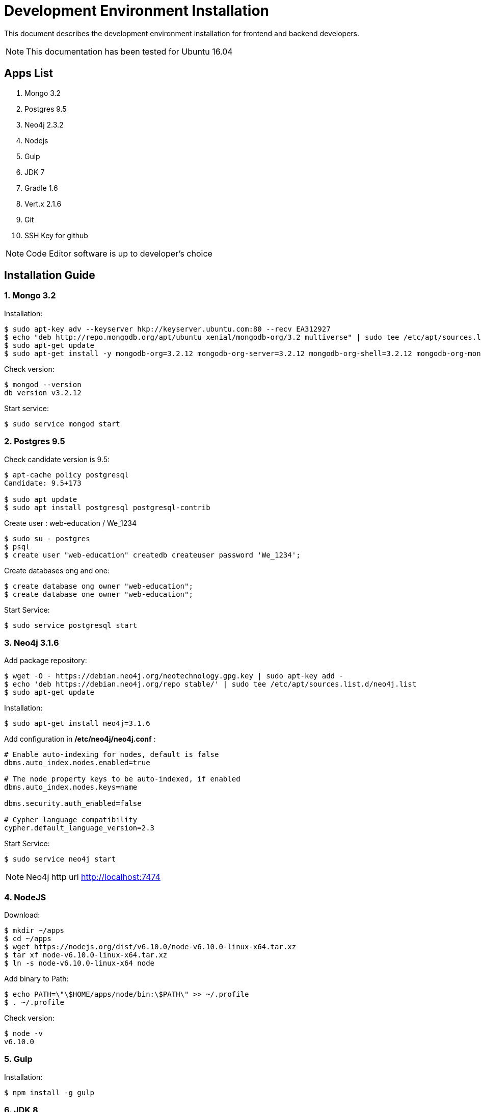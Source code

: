= Development Environment Installation

This document describes the development environment installation for frontend and backend developers.

NOTE: This documentation has been tested for Ubuntu 16.04

== Apps List

1. Mongo 3.2
2. Postgres 9.5
3. Neo4j 2.3.2
4. Nodejs
5. Gulp
6. JDK 7
7. Gradle 1.6
8. Vert.x 2.1.6
9. Git
10. SSH Key for github

NOTE: Code Editor software is up to developer's choice

== Installation Guide

=== 1. Mongo 3.2

Installation:

....
$ sudo apt-key adv --keyserver hkp://keyserver.ubuntu.com:80 --recv EA312927
$ echo "deb http://repo.mongodb.org/apt/ubuntu xenial/mongodb-org/3.2 multiverse" | sudo tee /etc/apt/sources.list.d/mongodb-org-3.2.list
$ sudo apt-get update
$ sudo apt-get install -y mongodb-org=3.2.12 mongodb-org-server=3.2.12 mongodb-org-shell=3.2.12 mongodb-org-mongos=3.2.12 mongodb-org-tools=3.2.12
....

Check version:

....
$ mongod --version
db version v3.2.12
....

Start service:

....
$ sudo service mongod start
....

=== 2. Postgres 9.5

Check candidate version is 9.5:

....
$ apt-cache policy postgresql
Candidate: 9.5+173

$ sudo apt update
$ sudo apt install postgresql postgresql-contrib
....

Create user : web-education / We_1234

....
$ sudo su - postgres
$ psql
$ create user "web-education" createdb createuser password 'We_1234';
....

Create databases ong and one:

....
$ create database ong owner "web-education";
$ create database one owner "web-education";
....

Start Service:

....
$ sudo service postgresql start
....

=== 3. Neo4j 3.1.6

Add package repository:

....
$ wget -O - https://debian.neo4j.org/neotechnology.gpg.key | sudo apt-key add -
$ echo 'deb https://debian.neo4j.org/repo stable/' | sudo tee /etc/apt/sources.list.d/neo4j.list
$ sudo apt-get update
....

Installation:

....
$ sudo apt-get install neo4j=3.1.6
....

Add configuration in */etc/neo4j/neo4j.conf* :

....
# Enable auto-indexing for nodes, default is false
dbms.auto_index.nodes.enabled=true

# The node property keys to be auto-indexed, if enabled
dbms.auto_index.nodes.keys=name

dbms.security.auth_enabled=false

# Cypher language compatibility
cypher.default_language_version=2.3
....

Start Service:

....
$ sudo service neo4j start
....

NOTE: Neo4j http url http://localhost:7474

=== 4. NodeJS

Download:

....
$ mkdir ~/apps
$ cd ~/apps
$ wget https://nodejs.org/dist/v6.10.0/node-v6.10.0-linux-x64.tar.xz
$ tar xf node-v6.10.0-linux-x64.tar.xz
$ ln -s node-v6.10.0-linux-x64 node
....

Add binary to Path:

....
$ echo PATH=\"\$HOME/apps/node/bin:\$PATH\" >> ~/.profile
$ . ~/.profile
....

Check version:

....
$ node -v
v6.10.0
....

=== 5. Gulp

Installation:

....
$ npm install -g gulp
....

=== 6. JDK 8

Installation:

....
$ sudo add-apt-repository ppa:webupd8team/java
$ sudo apt-get update
$ sudo apt-get install oracle-java8-installer
....

Check installation:

....
$ java -version
java version "1.8.0_152"
Java(TM) SE Runtime Environment (build 1.8.0_152-b16)
Java HotSpot(TM) 64-Bit Server VM (build 25.152-b16, mixed mode)
....

=== 7. Gradle 1.6

Installation:

....
$ cd ~/apps
$ wget https://services.gradle.org/distributions/gradle-1.6-bin.zip
$ unzip gradle-1.6-bin.zip
$ ln -s gradle-1.6 gradle
$ rm gradle-1.6-bin.zip
....

Add binary to Path:

....
$ echo PATH=\"\$HOME/apps/gradle/bin:\$PATH\" >> ~/.profile
$ . ~/.profile
....

Check version:

....
$ gradle -v
Gradle 1.6
....

=== 8. Vert.x 2.1.6

Download:

....
$ cd ~/apps
$ wget -O vert.x-2.1.6.tar.gz https://bintray.com/vertx/downloads/download_file?file_path=vert.x-2.1.6.tar.gz
$ tar xf vert.x-2.1.6.tar.gz$ ssh-keygen -t rsa -b 4096 -C "viddouille.cc@gmail.com"
$ ln -s vert.x-2.1.6 vert.x
$ rm vert.x-2.1.6.tar.gz
....

Add binary to Path:

....
$ echo PATH=\"\$HOME/apps/vert.x/bin:\$PATH\" >> ~/.profile
$ . ~/.profile
....

Check version:

....
$ vertx version
....

Add following line in the vertx configuration file *{VERTX_HOME}/conf/repos.txt*:

....
maven:http://maven.web-education.net/nexus/content/groups/public/
....

=== 9. Git

Installation:

....
$ sudo apt install git
....

=== 10. SSH Key for github

To set SSH key for Github, please follow the reference documentation below:

- https://help.github.com/articles/generating-a-new-ssh-key-and-adding-it-to-the-ssh-agent/
- https://help.github.com/articles/adding-a-new-ssh-key-to-your-github-account/
